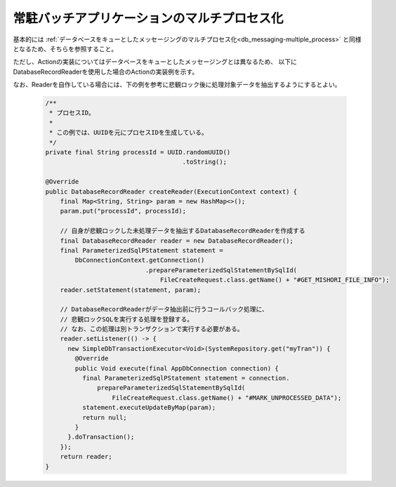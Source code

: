 .. _nablarch_batch_multiple_process:

常駐バッチアプリケーションのマルチプロセス化
======================================================================
基本的には :ref:`データベースをキューとしたメッセージングのマルチプロセス化<db_messaging-multiple_process>`
と同様となるため、そちらを参照すること。

ただし、Actionの実装についてはデータベースをキューとしたメッセージングとは異なるため、
以下にDatabaseRecordReaderを使用した場合のActionの実装例を示す。

なお、Readerを自作している場合には、下の例を参考に悲観ロック後に処理対象データを抽出するようにするとよい。
  
  .. code-block:: java
  
    /**
     * プロセスID。
     *
     * この例では、UUIDを元にプロセスIDを生成している。
     */
    private final String processId = UUID.randomUUID()
                                         .toString();

    @Override
    public DatabaseRecordReader createReader(ExecutionContext context) {
        final Map<String, String> param = new HashMap<>();
        param.put("processId", processId);
        
        // 自身が悲観ロックした未処理データを抽出するDatabaseRecordReaderを作成する
        final DatabaseRecordReader reader = new DatabaseRecordReader();
        final ParameterizedSqlPStatement statement =
            DbConnectionContext.getConnection()
                               .prepareParameterizedSqlStatementBySqlId(
                                   FileCreateRequest.class.getName() + "#GET_MISHORI_FILE_INFO");
        reader.setStatement(statement, param);
        
        // DatabaseRecordReaderがデータ抽出前に行うコールバック処理に、
        // 悲観ロックSQLを実行する処理を登録する。
        // なお、この処理は別トランザクションで実行する必要がある。
        reader.setListener(() -> {
          new SimpleDbTransactionExecutor<Void>(SystemRepository.get("myTran")) {
            @Override
            public Void execute(final AppDbConnection connection) {
              final ParameterizedSqlPStatement statement = connection.
                  prepareParameterizedSqlStatementBySqlId(
                      FileCreateRequest.class.getName() + "#MARK_UNPROCESSED_DATA");
              statement.executeUpdateByMap(param);
              return null;
            }
          }.doTransaction();
        });
        return reader;
    }
  



